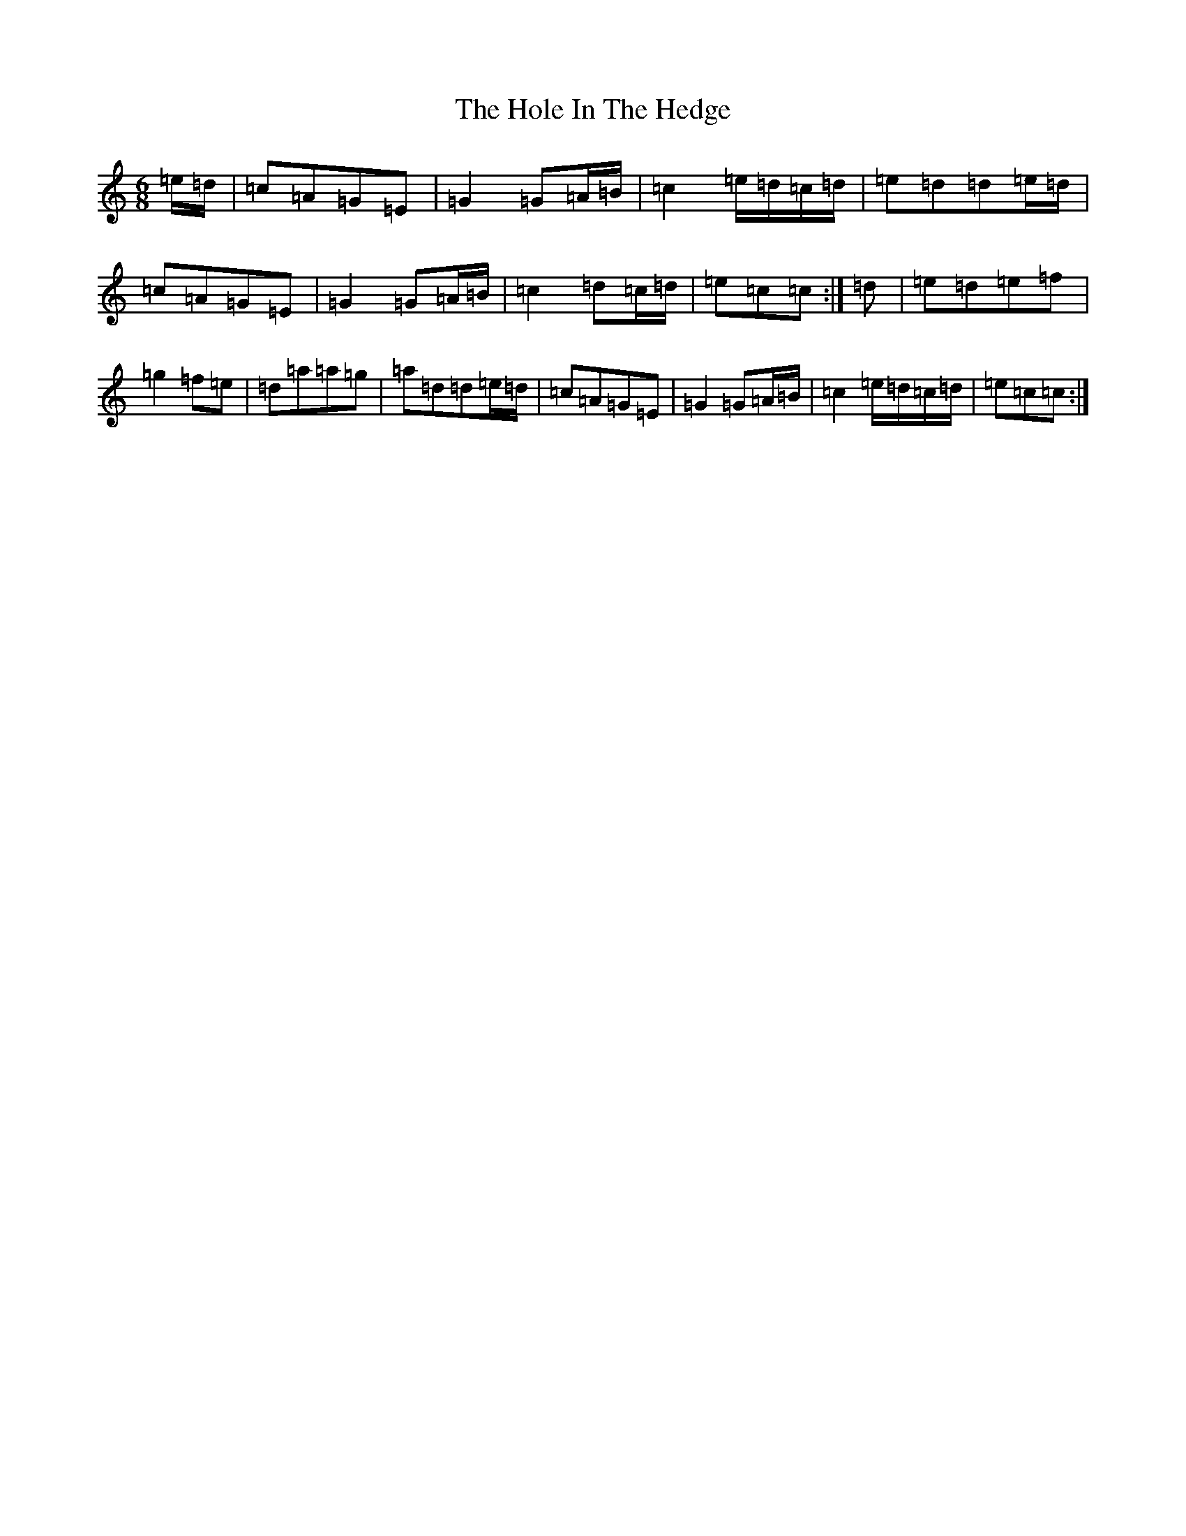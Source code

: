 X: 18559
T: Hole In The Hedge, The
S: https://thesession.org/tunes/755#setting755
Z: C Major
R: jig
M: 6/8
L: 1/8
K: C Major
=e/2=d/2|=c=A=G=E|=G2=G=A/2=B/2|=c2=e/2=d/2=c/2=d/2|=e=d=d=e/2=d/2|=c=A=G=E|=G2=G=A/2=B/2|=c2=d=c/2=d/2|=e=c=c:|=d|=e=d=e=f|=g2=f=e|=d=a=a=g|=a=d=d=e/2=d/2|=c=A=G=E|=G2=G=A/2=B/2|=c2=e/2=d/2=c/2=d/2|=e=c=c:|